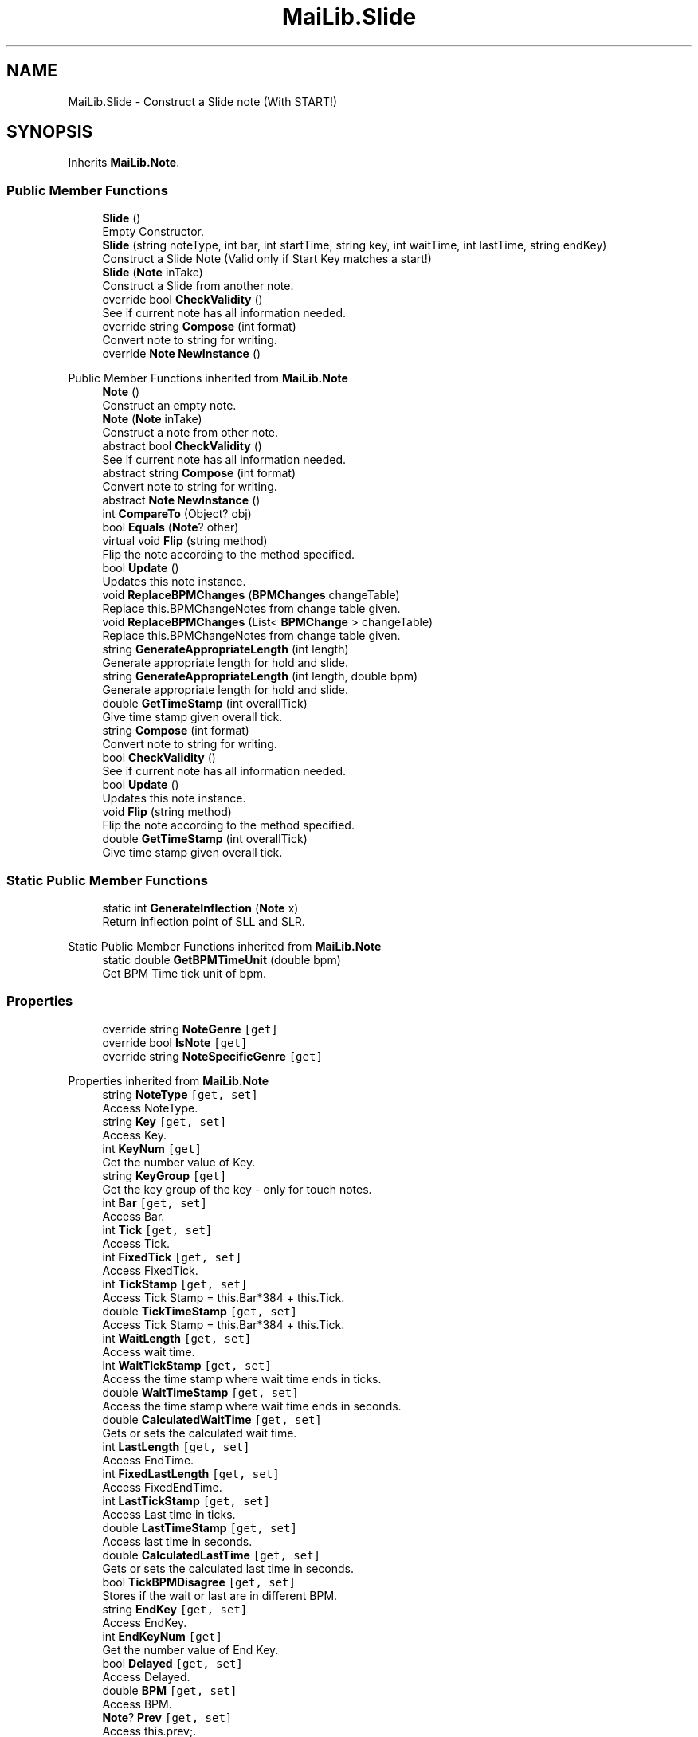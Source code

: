 .TH "MaiLib.Slide" 3 "Sun Feb 5 2023" "Version 1.0.4.0" "MaiLib" \" -*- nroff -*-
.ad l
.nh
.SH NAME
MaiLib.Slide \- Construct a Slide note (With START!)  

.SH SYNOPSIS
.br
.PP
.PP
Inherits \fBMaiLib\&.Note\fP\&.
.SS "Public Member Functions"

.in +1c
.ti -1c
.RI "\fBSlide\fP ()"
.br
.RI "Empty Constructor\&. "
.ti -1c
.RI "\fBSlide\fP (string noteType, int bar, int startTime, string key, int waitTime, int lastTime, string endKey)"
.br
.RI "Construct a Slide Note (Valid only if Start Key matches a start!) "
.ti -1c
.RI "\fBSlide\fP (\fBNote\fP inTake)"
.br
.RI "Construct a Slide from another note\&. "
.ti -1c
.RI "override bool \fBCheckValidity\fP ()"
.br
.RI "See if current note has all information needed\&. "
.ti -1c
.RI "override string \fBCompose\fP (int format)"
.br
.RI "Convert note to string for writing\&. "
.ti -1c
.RI "override \fBNote\fP \fBNewInstance\fP ()"
.br
.in -1c

Public Member Functions inherited from \fBMaiLib\&.Note\fP
.in +1c
.ti -1c
.RI "\fBNote\fP ()"
.br
.RI "Construct an empty note\&. "
.ti -1c
.RI "\fBNote\fP (\fBNote\fP inTake)"
.br
.RI "Construct a note from other note\&. "
.ti -1c
.RI "abstract bool \fBCheckValidity\fP ()"
.br
.RI "See if current note has all information needed\&. "
.ti -1c
.RI "abstract string \fBCompose\fP (int format)"
.br
.RI "Convert note to string for writing\&. "
.ti -1c
.RI "abstract \fBNote\fP \fBNewInstance\fP ()"
.br
.ti -1c
.RI "int \fBCompareTo\fP (Object? obj)"
.br
.ti -1c
.RI "bool \fBEquals\fP (\fBNote\fP? other)"
.br
.ti -1c
.RI "virtual void \fBFlip\fP (string method)"
.br
.RI "Flip the note according to the method specified\&. "
.ti -1c
.RI "bool \fBUpdate\fP ()"
.br
.RI "Updates this note instance\&. "
.ti -1c
.RI "void \fBReplaceBPMChanges\fP (\fBBPMChanges\fP changeTable)"
.br
.RI "Replace this\&.BPMChangeNotes from change table given\&. "
.ti -1c
.RI "void \fBReplaceBPMChanges\fP (List< \fBBPMChange\fP > changeTable)"
.br
.RI "Replace this\&.BPMChangeNotes from change table given\&. "
.ti -1c
.RI "string \fBGenerateAppropriateLength\fP (int length)"
.br
.RI "Generate appropriate length for hold and slide\&. "
.ti -1c
.RI "string \fBGenerateAppropriateLength\fP (int length, double bpm)"
.br
.RI "Generate appropriate length for hold and slide\&. "
.ti -1c
.RI "double \fBGetTimeStamp\fP (int overallTick)"
.br
.RI "Give time stamp given overall tick\&. "
.in -1c
.in +1c
.ti -1c
.RI "string \fBCompose\fP (int format)"
.br
.RI "Convert note to string for writing\&. "
.ti -1c
.RI "bool \fBCheckValidity\fP ()"
.br
.RI "See if current note has all information needed\&. "
.ti -1c
.RI "bool \fBUpdate\fP ()"
.br
.RI "Updates this note instance\&. "
.ti -1c
.RI "void \fBFlip\fP (string method)"
.br
.RI "Flip the note according to the method specified\&. "
.ti -1c
.RI "double \fBGetTimeStamp\fP (int overallTick)"
.br
.RI "Give time stamp given overall tick\&. "
.in -1c
.SS "Static Public Member Functions"

.in +1c
.ti -1c
.RI "static int \fBGenerateInflection\fP (\fBNote\fP x)"
.br
.RI "Return inflection point of SLL and SLR\&. "
.in -1c

Static Public Member Functions inherited from \fBMaiLib\&.Note\fP
.in +1c
.ti -1c
.RI "static double \fBGetBPMTimeUnit\fP (double bpm)"
.br
.RI "Get BPM Time tick unit of bpm\&. "
.in -1c
.SS "Properties"

.in +1c
.ti -1c
.RI "override string \fBNoteGenre\fP\fC [get]\fP"
.br
.ti -1c
.RI "override bool \fBIsNote\fP\fC [get]\fP"
.br
.ti -1c
.RI "override string \fBNoteSpecificGenre\fP\fC [get]\fP"
.br
.in -1c

Properties inherited from \fBMaiLib\&.Note\fP
.in +1c
.ti -1c
.RI "string \fBNoteType\fP\fC [get, set]\fP"
.br
.RI "Access NoteType\&. "
.ti -1c
.RI "string \fBKey\fP\fC [get, set]\fP"
.br
.RI "Access Key\&. "
.ti -1c
.RI "int \fBKeyNum\fP\fC [get]\fP"
.br
.RI "Get the number value of Key\&. "
.ti -1c
.RI "string \fBKeyGroup\fP\fC [get]\fP"
.br
.RI "Get the key group of the key - only for touch notes\&. "
.ti -1c
.RI "int \fBBar\fP\fC [get, set]\fP"
.br
.RI "Access Bar\&. "
.ti -1c
.RI "int \fBTick\fP\fC [get, set]\fP"
.br
.RI "Access Tick\&. "
.ti -1c
.RI "int \fBFixedTick\fP\fC [get, set]\fP"
.br
.RI "Access FixedTick\&. "
.ti -1c
.RI "int \fBTickStamp\fP\fC [get, set]\fP"
.br
.RI "Access Tick Stamp = this\&.Bar*384 + this\&.Tick\&. "
.ti -1c
.RI "double \fBTickTimeStamp\fP\fC [get, set]\fP"
.br
.RI "Access Tick Stamp = this\&.Bar*384 + this\&.Tick\&. "
.ti -1c
.RI "int \fBWaitLength\fP\fC [get, set]\fP"
.br
.RI "Access wait time\&. "
.ti -1c
.RI "int \fBWaitTickStamp\fP\fC [get, set]\fP"
.br
.RI "Access the time stamp where wait time ends in ticks\&. "
.ti -1c
.RI "double \fBWaitTimeStamp\fP\fC [get, set]\fP"
.br
.RI "Access the time stamp where wait time ends in seconds\&. "
.ti -1c
.RI "double \fBCalculatedWaitTime\fP\fC [get, set]\fP"
.br
.RI "Gets or sets the calculated wait time\&. "
.ti -1c
.RI "int \fBLastLength\fP\fC [get, set]\fP"
.br
.RI "Access EndTime\&. "
.ti -1c
.RI "int \fBFixedLastLength\fP\fC [get, set]\fP"
.br
.RI "Access FixedEndTime\&. "
.ti -1c
.RI "int \fBLastTickStamp\fP\fC [get, set]\fP"
.br
.RI "Access Last time in ticks\&. "
.ti -1c
.RI "double \fBLastTimeStamp\fP\fC [get, set]\fP"
.br
.RI "Access last time in seconds\&. "
.ti -1c
.RI "double \fBCalculatedLastTime\fP\fC [get, set]\fP"
.br
.RI "Gets or sets the calculated last time in seconds\&. "
.ti -1c
.RI "bool \fBTickBPMDisagree\fP\fC [get, set]\fP"
.br
.RI "Stores if the wait or last are in different BPM\&. "
.ti -1c
.RI "string \fBEndKey\fP\fC [get, set]\fP"
.br
.RI "Access EndKey\&. "
.ti -1c
.RI "int \fBEndKeyNum\fP\fC [get]\fP"
.br
.RI "Get the number value of End Key\&. "
.ti -1c
.RI "bool \fBDelayed\fP\fC [get, set]\fP"
.br
.RI "Access Delayed\&. "
.ti -1c
.RI "double \fBBPM\fP\fC [get, set]\fP"
.br
.RI "Access BPM\&. "
.ti -1c
.RI "\fBNote\fP? \fBPrev\fP\fC [get, set]\fP"
.br
.RI "Access this\&.prev;\&. "
.ti -1c
.RI "\fBNote\fP? \fBNext\fP\fC [get, set]\fP"
.br
.RI "Access this\&.next\&. "
.ti -1c
.RI "\fBNote\fP? \fBSlideStart\fP\fC [get, set]\fP"
.br
.RI "Return the slide start of a note (reserved for slides only) "
.ti -1c
.RI "\fBNote\fP? \fBConsecutiveSlide\fP\fC [get, set]\fP"
.br
.RI "Return the consecutive of a note (reserved for slides only) "
.ti -1c
.RI "List< \fBBPMChange\fP > \fBBPMChangeNotes\fP\fC [get, set]\fP"
.br
.ti -1c
.RI "abstract string \fBNoteSpecificGenre\fP\fC [get]\fP"
.br
.RI "Return this\&.SpecificType\&. "
.ti -1c
.RI "abstract string \fBNoteGenre\fP\fC [get]\fP"
.br
.RI "Return this\&.noteGenre\&. "
.ti -1c
.RI "abstract bool \fBIsNote\fP\fC [get]\fP"
.br
.RI "Return if this is a true note\&. "
.in -1c
.SH "Detailed Description"
.PP 
Construct a Slide note (With START!) 
.PP
Definition at line \fB6\fP of file \fBSlide\&.cs\fP\&.
.SH "Constructor & Destructor Documentation"
.PP 
.SS "MaiLib\&.Slide\&.Slide ()"

.PP
Empty Constructor\&. 
.PP
Definition at line \fB13\fP of file \fBSlide\&.cs\fP\&.
.SS "MaiLib\&.Slide\&.Slide (string noteType, int bar, int startTime, string key, int waitTime, int lastTime, string endKey)"

.PP
Construct a Slide Note (Valid only if Start Key matches a start!) 
.PP
\fBParameters\fP
.RS 4
\fInoteType\fP SI_(Straight),SCL,SCR,SV_(Line not intercepting Crossing Center),SUL,SUR,SF_(Wifi),SLL(Infecting Line),SLR(Infecting),SXL(Self winding),SXR(Self winding),SSL,SSR
.br
\fIkey\fP 0-7
.br
\fIbar\fP Bar in
.br
\fIstartTime\fP Start Time
.br
\fIlastTime\fP Last Time
.br
\fIendKey\fP 0-7
.RE
.PP

.PP
Definition at line \fB26\fP of file \fBSlide\&.cs\fP\&.
.SS "MaiLib\&.Slide\&.Slide (\fBNote\fP inTake)"

.PP
Construct a Slide from another note\&. 
.PP
\fBParameters\fP
.RS 4
\fIinTake\fP The intake note
.RE
.PP

.PP
Definition at line \fB43\fP of file \fBSlide\&.cs\fP\&.
.SH "Member Function Documentation"
.PP 
.SS "override bool MaiLib\&.Slide\&.CheckValidity ()\fC [virtual]\fP"

.PP
See if current note has all information needed\&. 
.PP
\fBReturns\fP
.RS 4
True if qualified, false otherwise
.RE
.PP

.PP
Implements \fBMaiLib\&.Note\fP\&.
.PP
Definition at line \fB67\fP of file \fBSlide\&.cs\fP\&.
.SS "override string MaiLib\&.Slide\&.Compose (int format)\fC [virtual]\fP"

.PP
Convert note to string for writing\&. 
.PP
\fBParameters\fP
.RS 4
\fIformat\fP 0 if Simai, 1 if Ma2
.RE
.PP

.PP
Implements \fBMaiLib\&.Note\fP\&.
.PP
Definition at line \fB79\fP of file \fBSlide\&.cs\fP\&.
.SS "static int MaiLib\&.Slide\&.GenerateInflection (\fBNote\fP x)\fC [static]\fP"

.PP
Return inflection point of SLL and SLR\&. 
.PP
\fBParameters\fP
.RS 4
\fIx\fP This note
.RE
.PP
\fBReturns\fP
.RS 4
Infection point of this note
.RE
.PP

.PP
Definition at line \fB159\fP of file \fBSlide\&.cs\fP\&.
.SS "override \fBNote\fP MaiLib\&.Slide\&.NewInstance ()\fC [virtual]\fP"

.PP
Implements \fBMaiLib\&.Note\fP\&.
.PP
Definition at line \fB216\fP of file \fBSlide\&.cs\fP\&.
.SH "Property Documentation"
.PP 
.SS "override bool MaiLib\&.Slide\&.IsNote\fC [get]\fP"

.PP
Definition at line \fB212\fP of file \fBSlide\&.cs\fP\&.
.SS "override string MaiLib\&.Slide\&.NoteGenre\fC [get]\fP"

.PP
Definition at line \fB210\fP of file \fBSlide\&.cs\fP\&.
.SS "override string MaiLib\&.Slide\&.NoteSpecificGenre\fC [get]\fP"

.PP
Definition at line \fB214\fP of file \fBSlide\&.cs\fP\&.

.SH "Author"
.PP 
Generated automatically by Doxygen for MaiLib from the source code\&.
